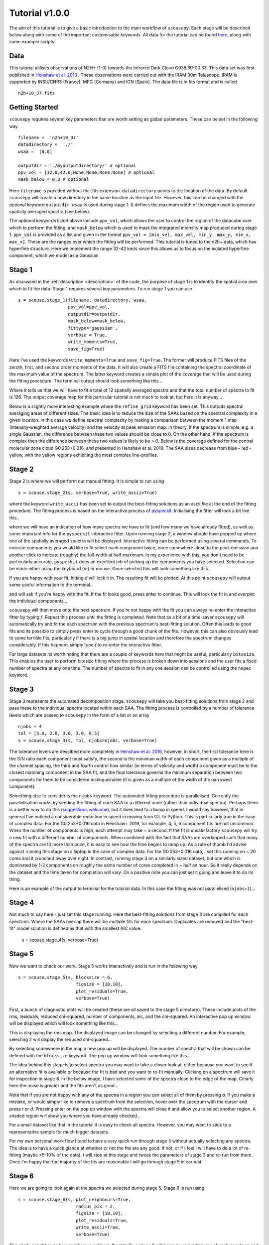 .. _tutorial:

***************
Tutorial v1.0.0
***************

The aim of this tutorial is to give a basic introduction to the main workflow of
``scousepy``. Each stage will be described below along with some of the
important customisable keywords. All data for the tutorial can be found `here
<https://github.com/jdhenshaw/scousepy_tutorials>`_, along with some example
scripts.

Data
~~~~

This tutorial utilises observations of N2H+ (1-0) towards the Infrared Dark
Cloud G035.39-00.33. This data set was first published in `Henshaw et al. 2013.
<http://adsabs.harvard.edu/abs/2013MNRAS.428.3425H>`_.
These observations were carried out with the IRAM 30m Telescope. IRAM is
supported by INSU/CNRS (France), MPG (Germany) and IGN (Spain). The data file
is in fits format and is called ::

  n2h+10_37.fits

Getting Started
~~~~~~~~~~~~~~~

``scousepy`` requires several key parameters that are worth setting as global
parameters. These can be set in the following way ::

  filename =  'n2h+10_37'
  datadirectory =  './'
  wsaa =  [8.0]

  outputdir = './myoutputdirectory/' # optional
  ppv_vol = [32.0,42.0,None,None,None,None] # optional
  mask_below = 0.3 # optional

Here ``filename`` is provided without the .fits extension. ``datadirectory``
points to the location of the data. By default ``scousepy`` will create a new
directory in the same location as the input file. However, this can be changed
with the optional keyword ``outputdir``. ``wsaa`` is used during stage 1. It
defines the maximum width of the region used to generate spatially averaged
spectra (see below).

The optional keywords listed above include ``ppv_vol``, which allows the user to
control the region of the datacube over which to perform the fitting, and
``mask_below`` which is used to mask the integrated intensity map produced
during stage 1. ``ppv_vol`` is provided as a list and given in the format
``ppv_vol = [min_vel, max_vel, min_y, max_y, min_x, max_x]``.
These are the ranges over which the fitting will be performed. This tutorial
is tuned to the n2h+ data, which has hyperfine structure. Here we implement the
range 32-42 km/s since this allows us to focus on the isolated hyperfine
component, which we model as a Gaussian.

Stage 1
~~~~~~~

As discussed in the :ref:`description <description>` of the code, the purpose
of stage 1 is to identify the spatial area over which to fit the data. Stage 1
requires several key parameters. To run stage 1 you can use ::

  s = scouse.stage_1(filename, datadirectory, wsaa,
                     ppv_vol=ppv_vol,
                     outputdir=outputdir,
                     mask_below=mask_below,
                     fittype='gaussian',
                     verbose = True,
                     write_moments=True,
                     save_fig=True)

Here I've used the keywords ``write_moments=True`` and ``save_fig=True``. The
former will produce FITS files of the zeroth, first, and second order moments of
the data. It will also create a FITS file containing the spectral coordinate of
the maximum value of the spectrum. The latter keyword creates a simple plot of
the coverage that will be used during the fitting procedure. The terminal output
should look something like this...

.. image:: ./stage1.png
  :align: center
  :width: 900

Where it tells us that we will have to fit a total of 12 spatially averaged
spectra and that the total number of spectra to fit is 126. The output coverage
map for this particular tutorial is not much to look at, but here it is anyway...

.. image:: ./n2h+10_37_coverage.png
  :align: center
  :width: 200

Below is a slightly more interesting example where the ``refine_grid`` keyword
has been set. This outputs spectral averaging areas of different sizes. The
basic idea is to reduce the size of the SAAs based on the spectral complexity
in a given location. In this case we define spectral complexity by making a
comparison between the moment 1 map (intensity-weighted average velocity) and
the velocity at peak emission map. In theory, if the spectrum is simple, e.g.
a single Gaussian, the difference between these two values should be close to 0.
On the other hand, if the spectrum is complex then the difference between these
two values is likely to be > 0. Below is the coverage defined for the central
molecular zone cloud G0.253+0.016, and presented in Henshaw et al. 2019. The
SAA sizes decrease from blue - red - yellow, with the yellow regions exhibiting
the most complex line-profiles.

.. image:: ./brick_coverage.png
  :align: center
  :width: 400

Stage 2
~~~~~~~

Stage 2 is where we will perform our manual fitting. It is simple to run using ::

  s = scouse.stage_2(s, verbose=True, write_ascii=True)

where the keyword ``write_ascii`` has been set to output the best-fitting
solutions as an ascii file at the end of the fitting procedure. The fitting
process is based on the interactive process of `pyspeckit
<https://github.com/pyspeckit/pyspeckit>`_. Initialising the fitter will look
a bit like this..

.. image:: ./stage2_1.png
  :align: center
  :width: 900

where we will have an indication of how many spectra we have to fit (and how
many we have already fitted), as well as some important info for the ``pyspeckit``
interactive fitter. Upon running stage 2, a window should have popped up where
one of the spatially averaged spectra will be displayed. Interactive fitting
can be performed using several commands. To indicate components you would like
to fit select each component twice, once somewhere close to the peak emission
and another click to indicate (roughly) the full-width at half-maximum. In my
experience with this, you don't need to be particularly accurate, ``pyspeckit``
does an excellent job of picking up the components you have selected. Selection
can be made either using the keyboard (`m`) or mouse. Once selected this will
look something like this...

.. image:: ./stage2_2.png
  :align: center
  :width: 400

If you are happy with your fit, hitting `d` will lock it in. The resulting
fit will be plotted. At this point ``scousepy`` will output some useful information
to the terminal...

.. image:: ./stage2_3.png
  :align: center
  :width: 900

and will ask if you're happy with the fit. If the fit looks good, press enter
to continue. This will lock the fit in and overplot the individual components...

.. image:: ./stage2_4.png
  :align: center
  :width: 400

``scousepy`` will then move onto the next spectrum. If you're not happy with the
fit you can always re-enter the interactive fitter by typing `f`. Repeat this
process until the fitting is completed. Note that as a bit of a time-saver
``scousepy`` will automatically try and fit the each spectrum with the previous
spectrum's best-fitting solution. Often this leads to good fits and its possible
to simply press enter to cycle through a good chunk of the fits. However, this
can also obviously lead to some terrible fits, particularly if there is a big
jump in spatial location and therefore the spectrum changes considerably. If
this happens simply type `f` to re-enter the interactive fitter.

For large datasets its worth noting that there are a couple of keywords here
that might be useful, particularly ``bitesize``. This enables the user to
perform bitesize fitting where the process is broken down into sessions and the
user fits a fixed number of spectra at any one time. The number of spectra to
fit in any one session can be controlled using the ``nspec`` keyword.

Stage 3
~~~~~~~

Stage 3 represents the automated decomposition stage. ``scousepy`` will take you
best-fitting solutions from stage 2 and pass these to the individual spectra
located within each SAA. The fitting process is controlled by a number of
tolerance levels which are passed to ``scousepy`` in the form of a list or an
array ::

  njobs = 4
  tol = [3.0, 2.0, 3.0, 3.0, 0.5]
  s = scouse.stage_3(s, tol, njobs=njobs, verbose=True)

The tolerance levels are descibed more completely in
`Henshaw et al. 2016 <http://adsabs.harvard.edu/abs/2016MNRAS.457.2675H>`_,
however, in short, the first tolerance here is the S/N ratio each component
must satisfy, the second is the minimum width of each component given as a
multiple of the channel spacing, the third and fourth control how similar (in
terms of velocity and width) a component must be to the closest matching component
in the SAA fit, and the final tolerance governs the minimum separation between
two components for them to be considered distinguishable (it is given as a
multiple of the width of the narrowest component).

Something else to consider is the ``njobs`` keyword. The automated fitting procedure
is parallelised. Currently the parallelisation works by sending the fitting of
each SAA to a different node (rather than individual spectra). Perhaps there is
a better way to do this (`suggestions welcome <https://github.com/jdhenshaw/scousepy/pulls>`_),
but it does lead to a bump in speed. I would say however, that in general
I've noticed a considerable reduction in speed in moving from IDL to Python.
This is particularly true in the case of complex data. For the G0.253+0.016 data
in Henshaw+ 2019, for example, 4, 5, 6 component fits are not uncommon. When
the number of components is high, each attempt may take ~ a second. If the fit
is unsatisfactory ``scousepy`` will try a new fit with a different number of
components. When combined with the fact that SAAs are overlapped such that many
of the spectra are fit more than once, it is easy to see how the time begins
to ramp up. As a rule of thumb I'd advise against running this stage on a laptop
in the case of complex data. For the G0.253+0.016 data, I set this running on
~ 20 cores and it crunched away over night. In contrast, running stage 3 on a
similarly sized dataset, but one which is dominated by 1-2 components on roughly
the same number of cores completed in ~ half an hour. So it really depends on
the dataset and the time taken for completion will vary. On a positive note you
can just set it going and leave it to do its thing.

Here is an example of the output to terminal for the tutorial data. In this
case the fitting was not parallelised (``njobs=1``)...

.. image:: ./stage3_1.png
  :align: center
  :width: 900

Stage 4
~~~~~~~

Not much to say here - just set this stage running. Here the best-fitting
solutions from stage 3 are compiled for each spectrum. Where the SAAs overlap
there will be multiple fits for each spectrum. Duplicates are removed and the
"best-fit" model solution is defined as that with the smallest AIC value.

  s = scouse.stage_4(s, verbose=True)

Stage 5
~~~~~~~

Now we want to check our work. Stage 5 works interactively and is run in the
following way ::

  s = scouse.stage_5(s, blocksize = 6,
                        figsize = [18,10],
                        plot_residuals=True,
                        verbose=True)

First, a bunch of diagnostic plots will be created (these are all saved to the
stage 5 directory). These include plots of the rms, residuals, reduced chi-squared,
number of components, aic, and the chi-squared. An interactive pop up window
will be displayed which will look something like this...

.. image:: ./stage5_1.png
  :align: center
  :width: 600

This is displaying the rms map. The displayed image can be changed by selecting
a different number. For example, selecting 2 will display the reduced chi-squared...

.. image:: ./stage5_2.png
  :align: center
  :width: 600

By selecting somewhere in the map a new pop up will be displayed. The number of
spectra that will be shown can be defined with the ``blocksize`` keyword. The
pop up window will look something like this...

.. image:: ./stage5_3.png
  :align: center
  :width: 900

The idea behind this stage is to select spectra you may want to take a closer
look at, either because you want to see if an alternative fit is available or
because the fit is bad and you want to re-fit manually. Clicking on a spectrum
will save it for inspection in stage 6. In the below image, I have selected some
of the spectra close to the edge of the map. Clearly here the noise is greater
and the fits aren't as good...

.. image:: ./stage5_4.png
  :align: center
  :width: 900

Note that if you are not happy with any of the spectra in a region you can
select all of them by pressing `a`. If you make a mistake, or would simply like
to remove a spectrum from the selection, hover over the spectrum with the cursor
and press `r` or `d`. Pressing enter on the pop up window with the spectra will
close it and allow you to select another region. A shaded region will show you
where you have already checked...

.. image:: ./stage5_5.png
  :align: center
  :width: 600

For a small dataset like that in the tutorial it is easy to check all spectra.
However, you may want to stick to a representative sample for much bigger datasets.

For my own personal work flow I tend to have a very quick run through stage 5
without actually selecting any spectra. The idea is to have a quick glance at
whether or not the fits are any good. If not, or if I feel I will have to do a
lot of re-fitting (maybe >5-10% of the data), I will stop at this stage and tweak
the parameters of stage 3 and re-run from there. Once I'm happy that the majority
of the fits are reasonable I will go through stage 5 in earnest.

Stage 6
~~~~~~~

Here we are going to look again at the spectra we selected during stage 5.
Stage 6 is run using ::

  s = scouse.stage_6(s, plot_neighbours=True,
                        radius_pix = 2,
                        figsize = [18,10],
                        plot_residuals=True,
                        write_ascii=True,
                        verbose=True)

The ``plot_neighbours`` keyword here is optional. If set to True stage 6 will
begin by reminding you of each spectrum and its surroundings. This isn't
particularly necessary for the tutorial data, but for large datasets, where it
easy to forget perhaps why a spectrum was selected for reevaluation, it can be
useful. If set to True, the first pop up window will look something like this...

.. image:: ./stage6_1.png
  :align: center
  :width: 900

Here, the central pixel is the first pixel we selected during stage 5 (see above).
It is at the edge of the map (hence the pixels with X values). Pressing Enter
will move ``scousepy`` onto the next phase. At the next phase you will be
presented with a choice. ``scousepy`` will show the current fit and any other
alternative solutions to this spectrum. In the example below no alternatives are
available. However, ``scousepy`` will always provide a no-fit option. In my
personal experience I have found that sometimes having no-fit is better than
having a bad fit.

.. image:: ./stage6_2.png
  :align: center
  :width: 900

At this point you can make a choice. Either select the current spectrum,
select an alternative, or press Enter to enter the interactive fitter you will
now be familiar with from stage 2. Let's say we aren't happy with this fit but
we also don't think we can do a better job - we can click on the no-fit option
like so...

.. image:: ./stage6_3.png
  :align: center
  :width: 900

This will select the no-fit option and move on to the next spectrum. Moving on,
we see one we want to re-fit. Pressing Enter will enter the interactive fitter
from ``pyspeckit``. Using the same commands as in stage 2 we can try to fit
two components like so...

.. image:: ./stage6_4.png
  :align: center
  :width: 400

and as before, ``scousepy`` will give you a running commentary on what is
happening in the terminal...

.. image:: ./stage6_5.png
  :align: center
  :width: 900

Repeat this process until all of the spectra selected in stage 5 have been
checked over. As with stage 2, stages 5 and 6 can be run in bitesize mode. This
type of fitting is a little more fiddly and will be described below.

Complete Example
~~~~~~~~~~~~~~~~

In reality you might not want to run all of the stages back to back. To save
memory each output file produced by ``scousepy`` only contains essential
information. An example code to run ``scousepy`` may therefore look something
like this... ::

  from scousepy import scouse
  from astropy.io import fits
  import os
  pl.ion()

  def run_scousepy():
    datadirectory = '../data/'
    outputdir     = '../output/simple_example_run/'
    filename      = 'n2h+10_37'
    ppv_vol       = [32.0,42.0,None,None,None,None]
    wsaa          = [8.0]
    tol           = [3.0, 1.0, 3.0, 3.0, 0.5]
    verb          = True
    fittype       = 'gaussian'
    njobs         = 4
    mask          = 0.3

    #==========================================================================#
    # Stage 1
    #==========================================================================#
    if os.path.exists(outputdir+filename+'/stage_1/s1.scousepy'):
        s = scouse(outputdir=outputdir, filename=filename, fittype=fittype,
                   datadirectory=datadirectory)
        s.load_stage_1(outputdir+filename+'/stage_1/s1.scousepy')
        s.load_cube(fitsfile=datadirectory+filename+".fits")
    else:
        s = scouse.stage_1(filename, datadirectory, wsaa,
                           ppv_vol=ppv_vol,
                           outputdir=outputdir,
                           mask_below=mask,
                           fittype=fittype,
                           verbose = verb,
                           write_moments=True,
                           save_fig=True)

    #==========================================================================#
    # Stage 2
    #==========================================================================#
    if os.path.exists(outputdir+filename+'/stage_2/s2.scousepy'):
        s.load_stage_2(outputdir+filename+'/stage_2/s2.scousepy')
    else:
        s = scouse.stage_2(s, verbose=verb, write_ascii=True)

    #==========================================================================#
    # Stage 3
    #==========================================================================#
    if os.path.exists(outputdir+filename+'/stage_3/s3.scousepy'):
        s.load_stage_3(outputdir+filename+'/stage_3/s3.scousepy')
    else:
        s = scouse.stage_3(s, tol, njobs=njobs, verbose=verb)

    #==========================================================================#
    # Stage 4
    #==========================================================================#
    if os.path.exists(outputdir+filename+'/stage_4/s4.scousepy'):
        s.load_stage_4(outputdir+filename+'/stage_4/s4.scousepy')
    else:
        s = scouse.stage_4(s, verbose=verb)

    #==========================================================================#
    # Stage 5
    #==========================================================================#
    if os.path.exists(outputdir+filename+'/stage_5/s5.scousepy'):
        s.load_stage_5(outputdir+filename+'/stage_5/s5.scousepy')
    else:
        s = scouse.stage_5(s, blocksize = 6,
                              figsize = [18,10],
                              plot_residuals=True,
                              verbose=verb)

    #==========================================================================#
    # Stage 6
    #==========================================================================#
    if os.path.exists(outputdir+filename+'/stage_6/s6.scousepy'):
        s.load_stage_6(outputdir+filename+'/stage_6/s6.scousepy')
    else:
        s = scouse.stage_6(s, plot_neighbours=True,
                              radius_pix = 2,
                              figsize = [18,10],
                              plot_residuals=True,
                              write_ascii=True,
                              verbose=verb)

    return s

  s = run_scousepy()

This format was largely introduced to prevent people from overwriting their
hard work. In this way each stage can be run independently, without having to
run the process from start to finish.


Tips and Tricks
~~~~~~~~~~~~~~~

One thing that I have found particularly useful in my own work is to break the
fitting process up into chunks. This can be really helpful if you have a lot of
spectra to fit. I have included a bitesized fitting process into ``scousepy``
which can be run in stage 2 in the following way... ::

  if os.path.exists(datadirectory+filename+'/stage_2/s2.scousepy'):
    s.load_stage_2(datadirectory+filename+'/stage_2/s2.scousepy')
  else:
    s = scouse.stage_2(s, verbose=verb, write_ascii=True, bitesize=True, nspec=10)

  s = scouse.stage_2(s, verbose=verb, write_ascii=True, bitesize=True, nspec=100)

Check out the :ref:`Complete Example <tutorial>` in the tutorial
section of the documentation to understand what is going on here with some more
context. However, in short, the first run I have used the keywords ``bitesize=True``
and ``nspec=10``. This will fit the first 10 spectra as normal. Note the
indentation on the second call to stage 2. After the first run with 10 spectra
each subsequent call to the code will load the ``s2.scousepy`` file and then
100 spectra will be fitted until the process is complete. Of course, you can
change this to whatever value you like.
